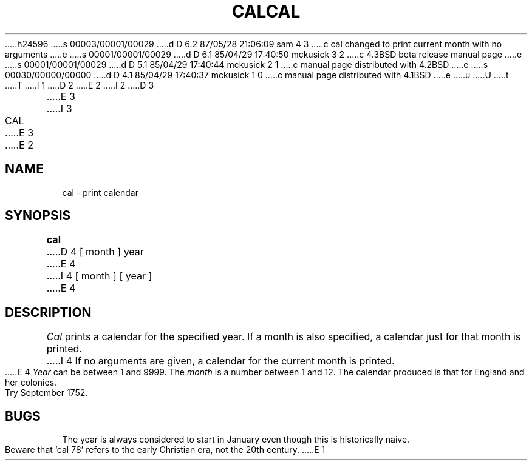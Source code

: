 h24596
s 00003/00001/00029
d D 6.2 87/05/28 21:06:09 sam 4 3
c cal changed to print current month with no arguments
e
s 00001/00001/00029
d D 6.1 85/04/29 17:40:50 mckusick 3 2
c 4.3BSD beta release manual page
e
s 00001/00001/00029
d D 5.1 85/04/29 17:40:44 mckusick 2 1
c manual page distributed with 4.2BSD
e
s 00030/00000/00000
d D 4.1 85/04/29 17:40:37 mckusick 1 0
c manual page distributed with 4.1BSD
e
u
U
t
T
I 1
.\"	%W% (Berkeley) %G%
.\"
D 2
.TH CAL 1
E 2
I 2
D 3
.TH CAL 1 "29 March 1982"
E 3
I 3
.TH CAL 1 "%Q%"
E 3
E 2
.AT 3
.SH NAME
cal \- print calendar
.SH SYNOPSIS
.B cal
D 4
[ month ] year
E 4
I 4
[ month ] [ year ]
E 4
.SH DESCRIPTION
.I Cal
prints a calendar for the specified year.
If a month is also specified, a calendar
just for that month is printed.
I 4
If no arguments are given, a calendar for
the current month is printed.
E 4
.I Year
can be between 1
and 9999.
The
.I month
is a number between 1 and 12.
The calendar
produced is that for England and her colonies.
.PP
Try September 1752.
.SH BUGS
The year is always considered to start in January even though this
is historically naive.
.br
Beware that `cal 78' refers to the early Christian era,
not the 20th century.
E 1
